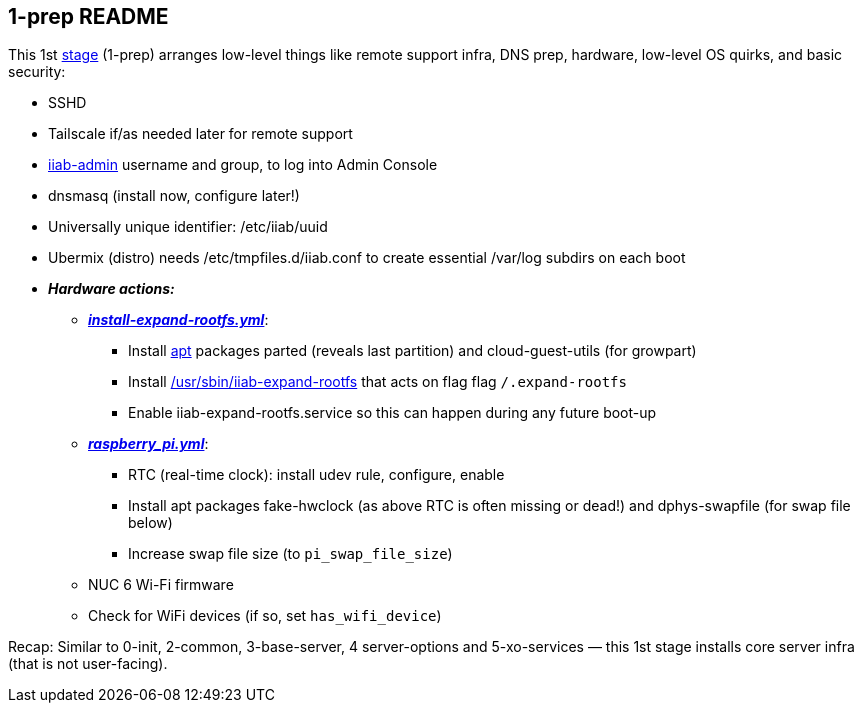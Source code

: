 == 1-prep README

This 1st
https://github.com/iiab/iiab/wiki/IIAB-Contributors-Guide#ansible[stage]
(1-prep) arranges low-level things like remote support infra, DNS prep,
hardware, low-level OS quirks, and basic security:

* SSHD
* Tailscale if/as needed later for remote support
* https://github.com/iiab/iiab/tree/master/roles/iiab-admin#iiab-admin-readme[iiab-admin]
username and group, to log into Admin Console
* dnsmasq (install now, configure later!)
* Universally unique identifier: /etc/iiab/uuid
* Ubermix (distro) needs /etc/tmpfiles.d/iiab.conf to create essential
/var/log subdirs on each boot
* *_Hardware actions:_*
  ** link:tasks/install-expand-rootfs.yml[*_install-expand-rootfs.yml_*]:
    *** Install https://en.wikipedia.org/wiki/APT_(software)[apt] packages parted (reveals last partition) and cloud-guest-utils (for growpart)
    *** Install link:templates/iiab-expand-rootfs[/usr/sbin/iiab-expand-rootfs] that acts on flag flag `/.expand-rootfs`
    *** Enable iiab-expand-rootfs.service so this can happen during any future boot-up
  ** link:tasks/raspberry_pi.yml[*_raspberry_pi.yml_*]:
    *** RTC (real-time clock): install udev rule, configure, enable
    *** Install apt packages fake-hwclock (as above RTC is often missing or dead!) and dphys-swapfile (for swap file below)
    *** Increase swap file size (to `pi_swap_file_size`)
  ** NUC 6 Wi-Fi firmware
  ** Check for WiFi devices (if so, set `has_wifi_device`)

Recap: Similar to 0-init, 2-common, 3-base-server, 4 server-options and
5-xo-services — this 1st stage installs core server infra (that is not
user-facing).
